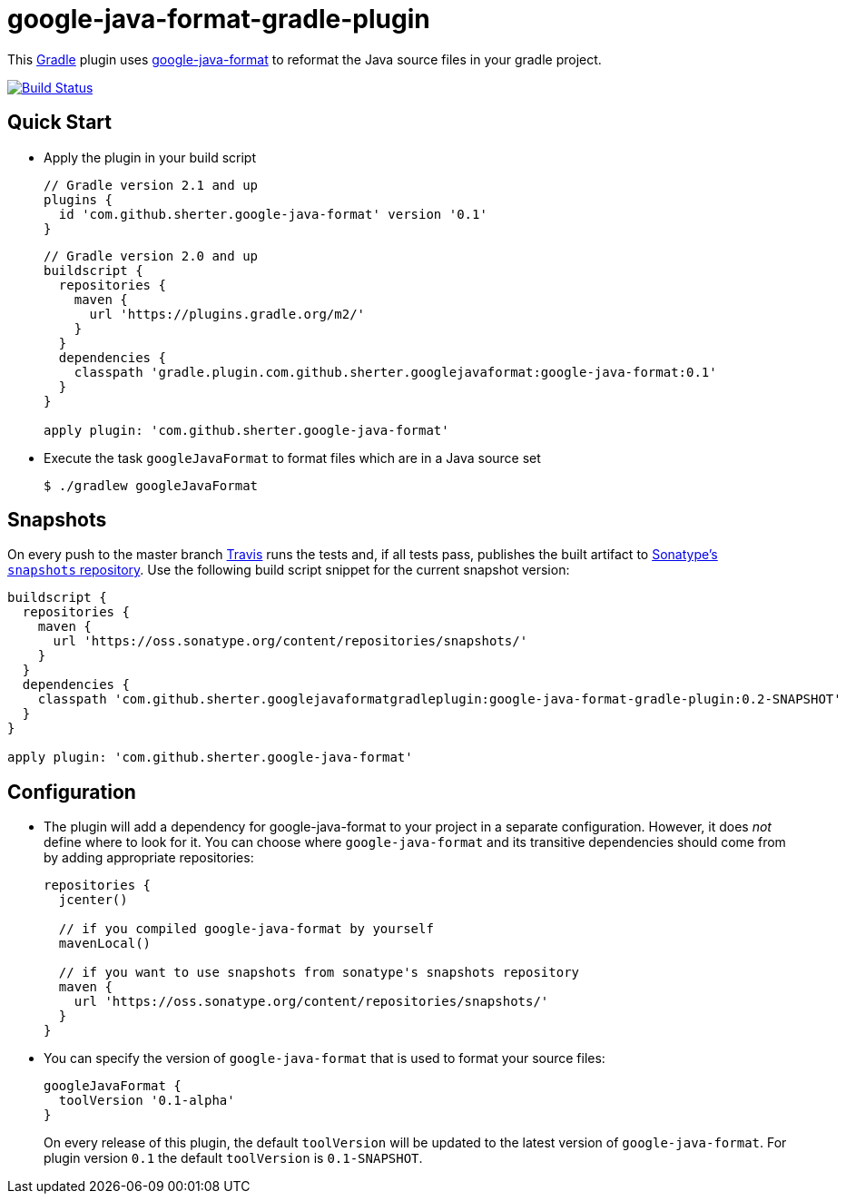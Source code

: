 = google-java-format-gradle-plugin
:release-version: 0.1
:default-google-java-format-version: 0.1-SNAPSHOT
:snapshot-version: 0.2-SNAPSHOT


This https://github.com/gradle/gradle[Gradle] plugin uses
https://github.com/google/google-java-format[google-java-format] to
reformat the Java source files in your gradle project.

image:https://travis-ci.org/sherter/google-java-format-gradle-plugin.svg?branch=master["Build
Status",
link="https://travis-ci.org/sherter/google-java-format-gradle-plugin"]

== Quick Start
* Apply the plugin in your build script
+
[source,groovy]
[subs="attributes"]
----
// Gradle version 2.1 and up
plugins {
  id 'com.github.sherter.google-java-format' version '{release-version}'
}
----
+
[source,groovy]
[subs="attributes"]
----
// Gradle version 2.0 and up
buildscript {
  repositories {
    maven {
      url 'https://plugins.gradle.org/m2/'
    }
  }
  dependencies {
    classpath 'gradle.plugin.com.github.sherter.googlejavaformat:google-java-format:{release-version}'
  }
}

apply plugin: 'com.github.sherter.google-java-format'
----
+

* Execute the task `googleJavaFormat` to format files which are in a
  Java source set
+
[source,shell]
----
$ ./gradlew googleJavaFormat
----

== Snapshots
On every push to the master branch https://travis-ci.org/[Travis] runs
the tests and, if all tests pass, publishes the built artifact to
https://oss.sonatype.org/content/repositories/snapshots/[Sonatype's
`snapshots` repository]. Use the following build script snippet for
the current snapshot version:

[source,groovy]
[subs="attributes"]
----
buildscript {
  repositories {
    maven {
      url 'https://oss.sonatype.org/content/repositories/snapshots/'
    }
  }
  dependencies {
    classpath 'com.github.sherter.googlejavaformatgradleplugin:google-java-format-gradle-plugin:{snapshot-version}'
  }
}

apply plugin: 'com.github.sherter.google-java-format'
----

== Configuration
* The plugin will add a dependency for google-java-format to your
  project in a separate configuration. However, it does _not_ define
  where to look for it. You can choose where `google-java-format` and
  its transitive dependencies should come from by adding appropriate
  repositories:
+
[source,groovy]
[subs="attributes"]
----
repositories {
  jcenter()

  // if you compiled google-java-format by yourself
  mavenLocal()

  // if you want to use snapshots from sonatype's snapshots repository
  maven {
    url 'https://oss.sonatype.org/content/repositories/snapshots/'
  }
}
----

* You can specify the version of `google-java-format` that is used to
format your source files:
+
[source,groovy]
[subs="attributes"]
----
googleJavaFormat {
  toolVersion '0.1-alpha'
}
----
+
On every release of this plugin, the default `toolVersion` will be
updated to the latest version of `google-java-format`. For
plugin version `{release-version}` the default `toolVersion` is
`{default-google-java-format-version}`.
